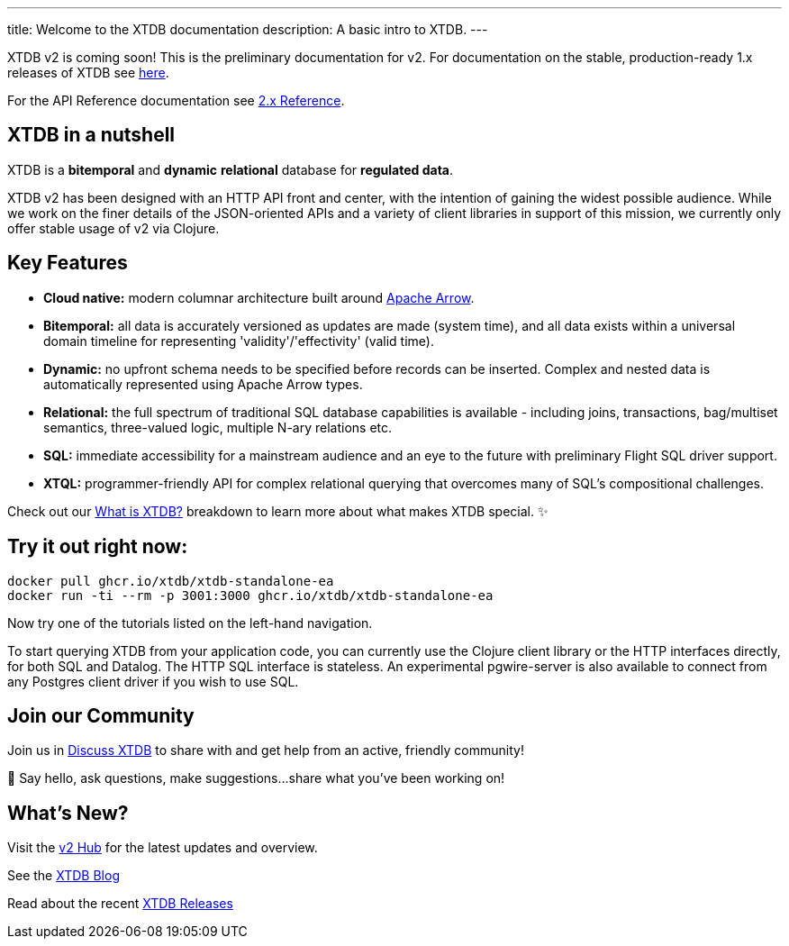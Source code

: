 ---
title: Welcome to the XTDB documentation
description: A basic intro to XTDB.
---

////
import Button from '~/components/Button.astro'
import ContributorList from '~/components/ContributorList.astro'
import PackageManagerTabs from '~/components/tabs/PackageManagerTabs.astro'

:::tip[XTDB Version 2.0 is coming soon!]
**What’s new and arriving soon in XTDB v2?** [Find out in the announcement blog post](https://astro.build/blog/astro-2/).
**Want to test the upgrade from an existing 1.x database?** [Follow our preliminary upgrade guide](/en/guides/upgrade-to/v2/).
:::
////

XTDB v2 is coming soon! This is the preliminary documentation for v2. For documentation on the stable, production-ready 1.x releases of XTDB see link:https://xtdb.com/docs[here].

////
**What’s new and arriving soon in XTDB v2?** link:https://astro.build/blog/astro-2/[Find out in the announcement blog post].

**Want to test the upgrade from an existing 1.x database?** [Follow our preliminary upgrade guide](/en/guides/upgrade-to/v2/).
////

For the API Reference documentation see link:/reference[2.x Reference].

== XTDB in a nutshell

XTDB is a **bitemporal** and **dynamic** **relational** database for **regulated data**.

XTDB v2 has been designed with an HTTP API front and center, with the intention of gaining the widest possible audience. While we work on the finer details of the JSON-oriented APIs and a variety of client libraries in support of this mission, we currently only offer stable usage of v2 via Clojure.

== Key Features

- **Cloud native:** modern columnar architecture built around https://arrow.apache.org/[Apache Arrow].
- **Bitemporal:** all data is accurately versioned as updates are made (system time), and all data exists within a universal domain timeline for representing 'validity'/'effectivity' (valid time).
- **Dynamic:** no upfront schema needs to be specified before records can be inserted. Complex and nested data is automatically represented using Apache Arrow types.
- **Relational:** the full spectrum of traditional SQL database capabilities is available - including joins, transactions, bag/multiset semantics, three-valued logic, multiple N-ary relations etc.
- **SQL:** immediate accessibility for a mainstream audience and an eye to the future with preliminary Flight SQL driver support.
- **XTQL:** programmer-friendly API for complex relational querying that overcomes many of SQL’s compositional challenges.

Check out our link:/learn/what-is-xtdb[What is XTDB?] breakdown to learn more about what makes XTDB special. ✨

== Try it out right now:

```shell
docker pull ghcr.io/xtdb/xtdb-standalone-ea
docker run -ti --rm -p 3001:3000 ghcr.io/xtdb/xtdb-standalone-ea
```

Now try one of the tutorials listed on the left-hand navigation.

////
<div style="display: flex; flex-wrap: wrap; gap: 0.5rem;">
  <Button href="localhost:3000/status">Open localhost:3000/status</Button>
  <Button variant="outline" href="https://TODO/">View sample Curl commands →</Button>
</div>
////

////
### ➡ Quick start
Get up and running quickly with an interactive introduction to XTDB.

### ➡ Build a sample app
Sample apps show XTDB features and capabilities in an application context.

Our link:/en/install/auto/[Installation Guide] has full, step-by-step instructions for installing and configuring XTDB, and adding a client driver to your project.

To start querying XTDB from your application code, choose your language:

- Java
- Clojure
- Curl (HTTP)
////

To start querying XTDB from your application code, you can currently use the Clojure client library or the HTTP interfaces directly, for both SQL and Datalog.
The HTTP SQL interface is stateless. An experimental pgwire-server is also available to connect from any Postgres client driver if you wish to use SQL.

////
== What is in the documentation?

These three main sections can help you learn XTDB:

- Cookbook - This section provides solutions to common problems that users face querying an XTDB database. Most solutions provide cut-and-paste queries that need very little modification.
- API Reference - Complete reference materials for the APIs you can use to interact with XTDB.
////

////
== Explore key features

A selection of features that make XTDB easy to get started, powerful, and unique

- Dynamic Data
- Temporal Querying
- Apache Arrow

== Learn XTDB

See examples of some of the key concepts and patterns of working with XTDB!

📚 link:/en/core-concepts/astro-pages/[Insert some data] to your database.

📚 Read more about XTDB’s link:/en/core-concepts/capabilities/[capabilities].

📚 Learn about XTDB's link:/en/core-concepts/temporal-model/[temporal model].

Find our full API documentation under the **Reference** tab.
////


== Join our Community

Join us in link:https://discuss.xtdb.com[Discuss XTDB] to share with and get help from an active, friendly community!

💬 Say hello, ask questions, make suggestions...share what you've been working on!

== What's New?

Visit the link:https://xtdb.com/v2[v2 Hub] for the latest updates and overview.

See the link:https://xtdb.com/blog/[XTDB Blog]

Read about the recent link:https://github.com/xtdb/xtdb/releases[XTDB Releases]

////
# Welcome

Here's a welcome

## Another heading

```clojure
;; some code
(defn foo []
  (let [a 3]
    (+ a 2)))
```
////
